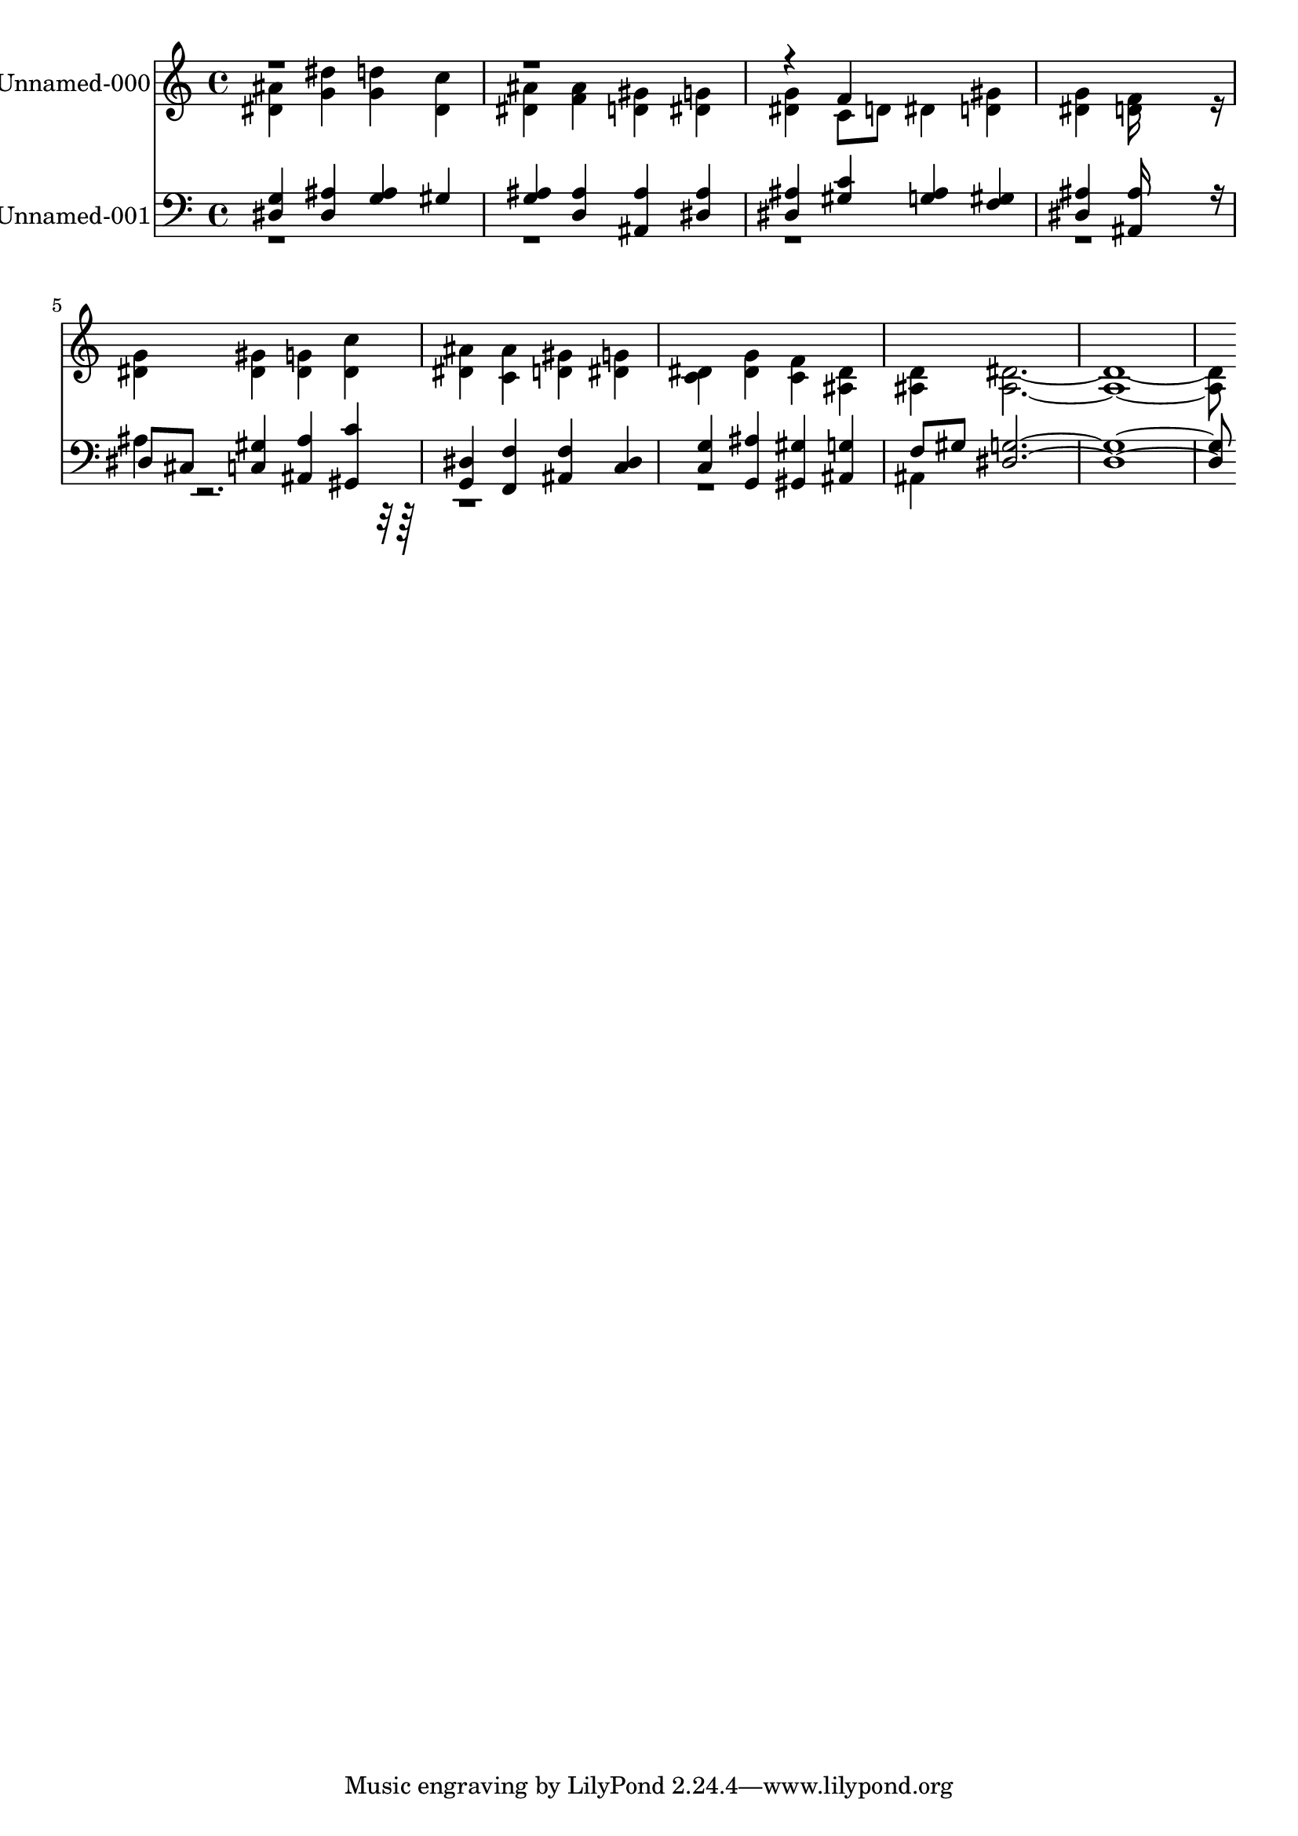 % Lily was here -- automatically converted by c:/Program Files (x86)/LilyPond/usr/bin/midi2ly.py from output/midi/587-in-christ-there-is-no-east-nor-west.mid
\version "2.14.0"

\layout {
  \context {
    \Voice
    \remove "Note_heads_engraver"
    \consists "Completion_heads_engraver"
    \remove "Rest_engraver"
    \consists "Completion_rest_engraver"
  }
}

trackAchannelA = {
  
  % [COPYRIGHT_NOTICE] Public  domain
  
  \set Staff.instrumentName = "Conduct"
  
}

trackA = <<
  \context Voice = voiceA \trackAchannelA
>>


trackBchannelA = {
  
  \set Staff.instrumentName = "Unnamed-000"
  
}

trackBchannelB = \relative c {
  \voiceTwo
  <ais'' dis, >4 <dis g, > <d g, > <c dis, > 
  | % 2
  <ais dis, > <ais f > <gis d > <g dis > 
  | % 3
  <g dis > c,8 d dis4 <gis d > 
  | % 4
  <g dis > <f d >16*11 r16 
  | % 5
  <g dis >4 <gis dis > <g dis > <c dis, > 
  | % 6
  <ais dis, > <ais c, > <gis d > <g dis > 
  | % 7
  <dis c > <g dis > <f c > <dis ais > 
  | % 8
  <d ais > <dis ais >8*15 
}

trackBchannelBvoiceB = \relative c {
  \voiceOne
  r4*9 f'4*160/192 
}

trackB = <<
  \context Voice = voiceA \trackBchannelA
  \context Voice = voiceB \trackBchannelB
  \context Voice = voiceC \trackBchannelBvoiceB
>>


trackCchannelA = {
  
  \set Staff.instrumentName = "Unnamed-001"
  
}

trackCchannelB = \relative c {
  \voiceOne
  <g' dis >4 <ais dis, > <ais g > gis 
  | % 2
  <ais g > <ais d, > <ais ais, > <ais dis, > 
  | % 3
  <ais dis, > <c gis > <ais g > <gis f > 
  | % 4
  <ais dis, > <ais ais, >16*11 r16 
  | % 5
  dis,8 cis <gis' c, >4 <ais ais, > <c gis, > 
  | % 6
  <dis, g, > <f f, > <f ais, > <dis c > 
  | % 7
  <g c, > <ais g, > <gis gis, > <g ais, > 
  | % 8
  f8 gis <g dis >8*15 
}

trackCchannelBvoiceB = \relative c {
  \voiceTwo
  r1*4 ais'4*160/192 r4*2144/192 ais,4*160/192 
}

trackC = <<

  \clef bass
  
  \context Voice = voiceA \trackCchannelA
  \context Voice = voiceB \trackCchannelB
  \context Voice = voiceC \trackCchannelBvoiceB
>>


\score {
  <<
    \context Staff=trackB \trackA
    \context Staff=trackB \trackB
    \context Staff=trackC \trackA
    \context Staff=trackC \trackC
  >>
  \layout {}
  \midi {}
}
